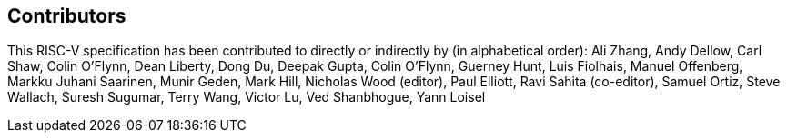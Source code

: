 == Contributors

This RISC-V specification has been contributed to directly or indirectly by (in
alphabetical order): Ali Zhang, Andy Dellow, Carl Shaw, Colin O'Flynn, Dean
Liberty, Dong Du, Deepak Gupta, Colin O'Flynn, Guerney Hunt, Luis Fiolhais,
Manuel Offenberg, Markku Juhani Saarinen, Munir Geden, Mark Hill, Nicholas Wood
(editor), Paul Elliott, Ravi Sahita (co-editor), Samuel Ortiz, Steve Wallach,
Suresh Sugumar, Terry Wang, Victor Lu, Ved Shanbhogue, Yann Loisel
